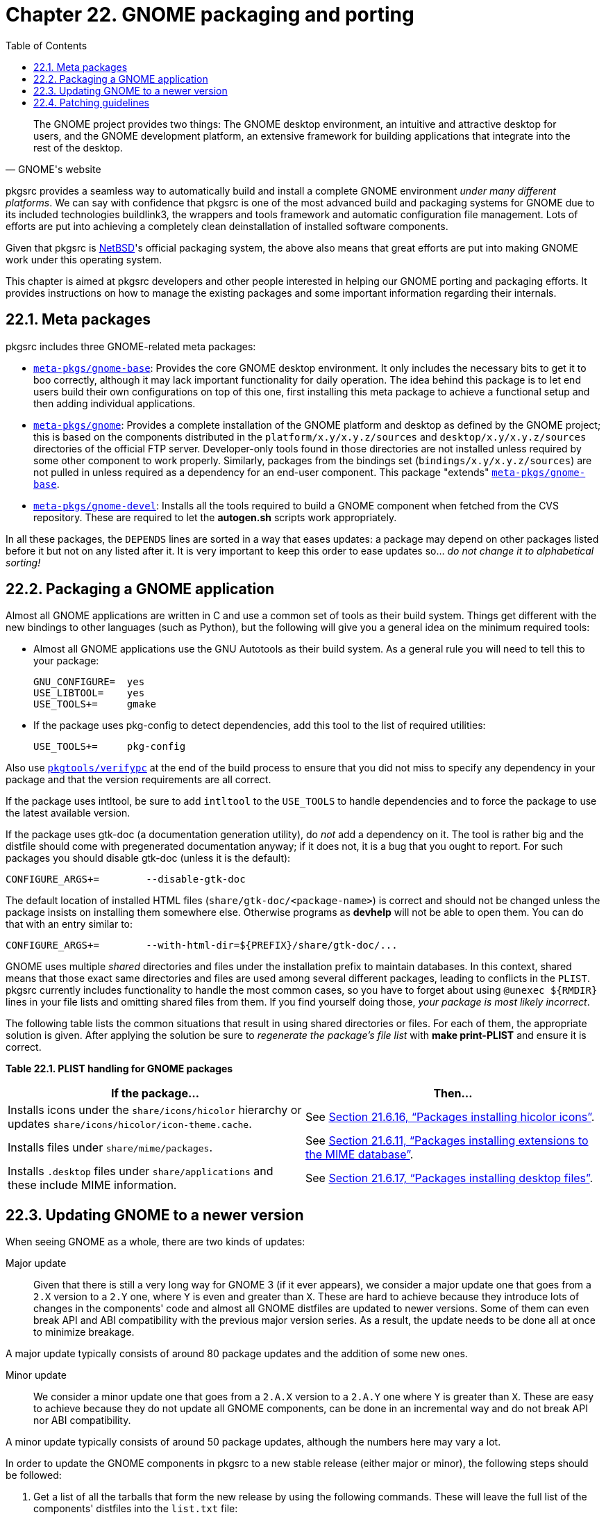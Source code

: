 = Chapter 22. GNOME packaging and porting
:toc:
:toc: left
:toclevels: 4
:docinfo: private

[quote, GNOME's website]
____
The GNOME project provides two things: The GNOME desktop environment, an intuitive and attractive desktop for users, and the GNOME development platform, an extensive framework for building applications that integrate into the rest of the desktop.
____

pkgsrc provides a seamless way to automatically build and install a complete GNOME environment __under many different platforms__. We can say with confidence that pkgsrc is one of the most advanced build and packaging systems for GNOME due to its included technologies buildlink3, the wrappers and tools framework and automatic configuration file management. Lots of efforts are put into achieving a completely clean deinstallation of installed software components.

Given that pkgsrc is https://www.NetBSD.org/[NetBSD]'s official packaging system, the above also means that great efforts are put into making GNOME work under this operating system.

This chapter is aimed at pkgsrc developers and other people interested in helping our GNOME porting and packaging efforts. It provides instructions on how to manage the existing packages and some important information regarding their internals.

== 22.1. Meta packages

pkgsrc includes three GNOME-related meta packages:

* https://cdn.NetBSD.org/pub/pkgsrc/current/pkgsrc/meta-pkgs/gnome-base/index.html[``meta-pkgs/gnome-base``]: Provides the core GNOME desktop environment. It only includes the necessary bits to get it to boo correctly, although it may lack important functionality for daily operation. The idea behind this package is to let end users build their own configurations on top of this one, first installing this meta package to achieve a functional setup and then adding individual applications.

* https://cdn.NetBSD.org/pub/pkgsrc/current/pkgsrc/meta-pkgs/gnome/index.html[``meta-pkgs/gnome``]: Provides a complete installation of the GNOME platform and desktop as defined by the GNOME project; this is based on the components distributed in the ``platform/x.y/x.y.z/sources`` and ``desktop/x.y/x.y.z/sources`` directories of the official FTP server. Developer-only tools found in those directories are not installed unless required by some other component to work properly. Similarly, packages from the bindings set (``bindings/x.y/x.y.z/sources``) are not pulled in unless required as a dependency for an end-user component. This package "extends" https://cdn.NetBSD.org/pub/pkgsrc/current/pkgsrc/meta-pkgs/gnome-base/index.html[``meta-pkgs/gnome-base``].

* https://cdn.NetBSD.org/pub/pkgsrc/current/pkgsrc/meta-pkgs/gnome-devel/index.html[``meta-pkgs/gnome-devel``]: Installs all the tools required to build a GNOME component when fetched from the CVS repository. These are required to let the **autogen.sh** scripts work appropriately.

In all these packages, the ``DEPENDS`` lines are sorted in a way that eases updates: a package may depend on other packages listed before it but not on any listed after it. It is very important to keep this order to ease updates so... __do not change it to alphabetical sorting!__

== 22.2. Packaging a GNOME application

Almost all GNOME applications are written in C and use a common set of tools as their build system. Things get different with the new bindings to other languages (such as Python), but the following will give you a general idea on the minimum required tools:

* Almost all GNOME applications use the GNU Autotools as their build system. As a general rule you will need to tell this to your package:

    GNU_CONFIGURE=  yes
    USE_LIBTOOL=    yes
    USE_TOOLS+=     gmake
    
* If the package uses pkg-config to detect dependencies, add this tool to the list of required utilities:

    USE_TOOLS+=     pkg-config
    
Also use https://cdn.NetBSD.org/pub/pkgsrc/current/pkgsrc/pkgtools/verifypc/index.html[``pkgtools/verifypc``] at the end of the build process to ensure that you did not miss to specify any dependency in your package and that the version requirements are all correct.

If the package uses intltool, be sure to add ``intltool`` to the ``USE_TOOLS`` to handle dependencies and to force the package to use the latest available version.

If the package uses gtk-doc (a documentation generation utility), do __not__ add a dependency on it. The tool is rather big and the distfile should come with pregenerated documentation anyway; if it does not, it is a bug that you ought to report. For such packages you should disable gtk-doc (unless it is the default):

    CONFIGURE_ARGS+=        --disable-gtk-doc
    
The default location of installed HTML files (``share/gtk-doc/<package-name>``) is correct and should not be changed unless the package insists on installing them somewhere else. Otherwise programs as **devhelp** will not be able to open them. You can do that with an entry similar to:

    CONFIGURE_ARGS+=        --with-html-dir=${PREFIX}/share/gtk-doc/...

GNOME uses multiple __shared__ directories and files under the installation prefix to maintain databases. In this context, shared means that those exact same directories and files are used among several different packages, leading to conflicts in the ``PLIST``.  pkgsrc currently includes functionality to handle the most common cases, so you have to forget about using ``@unexec ${RMDIR}`` lines in your file lists and omitting shared files from them.  If you find yourself doing those,
__your package is most likely incorrect__.

The following table lists the common situations that result in using shared directories or files.  For each of them, the appropriate solution is given. After applying the solution be sure to __regenerate the package's file list__ with **make print-PLIST** and ensure it is correct.

**Table 22.1. PLIST handling for GNOME packages**

[options="header"]
|=======================
|If the package...|Then...
|Installs icons under the ``share/icons/hicolor`` hierarchy or updates ``share/icons/hicolor/icon-theme.cache``. |See http://netbsd.org/docs/pkgsrc/fixes.html#hicolor-theme[Section 21.6.16, “Packages installing hicolor icons”].     
|Installs files under ``share/mime/packages``.   |See http://netbsd.org/docs/pkgsrc/fixes.html#mime-database[Section 21.6.11, “Packages installing extensions to the MIME database”].    
|Installs ``.desktop`` files under ``share/applications`` and these include MIME information.   |See http://netbsd.org/docs/pkgsrc/fixes.html#desktop-files[Section 21.6.17, “Packages installing desktop files”].
|=======================

== 22.3. Updating GNOME to a newer version

When seeing GNOME as a whole, there are two kinds of updates:

Major update::

Given that there is still a very long way for GNOME 3 (if it ever appears), we consider a major update one that goes from a ``2.X`` version to a ``2.Y`` one, where ``Y`` is even and greater than ``X``. These are hard to achieve because they introduce lots of changes in the components' code and almost all GNOME distfiles are updated to newer versions. Some of them can even break API and ABI compatibility with the previous major version series. As a result, the update needs to be done all at once to minimize breakage.

A major update typically consists of around 80 package updates and the addition of some new ones.

Minor update::

We consider a minor update one that goes from a ``2.A.X`` version to a ``2.A.Y`` one where ``Y`` is greater than ``X``. These are easy to achieve because they do not update all GNOME components, can be done in an incremental way and do not break API nor ABI compatibility.

A minor update typically consists of around 50 package updates, although the numbers here may vary a lot.

In order to update the GNOME components in pkgsrc to a new stable release (either major or minor), the following steps should be followed:

1. Get a list of all the tarballs that form the new release by using the following commands. These will leave the full list of the components' distfiles into the ``list.txt`` file:

    % echo ls "*.tar.bz2" | \
        ftp -V ftp://ftp.gnome.org/pub/gnome/platform/x.y/x.y.z/sources/ | \
        awk '{ print $9 }' >list.txt
    % echo ls "*.tar.bz2" | \
        ftp -V ftp://ftp.gnome.org/pub/gnome/desktop/x.y/x.y.z/sources/ | \
        awk '{ print $9 }' >>list.txt
        
2. Open each meta package's ``Makefile`` and bump their version to the release you are updating them to. The three meta packages should be always consistent with versioning. Obviously remove any ``PKGREVISION``s that might be in them.


3. For each meta package, update all its ``DEPENDS`` lines to match the latest versions as shown by the above commands. Do __not__ list any newer version (even if found in the FTP) because the meta packages are supposed to list the exact versions that form a specific GNOME release. Exceptions are permitted here if a newer version solves a serious issue in the overall desktop experience; these typically come in the form of a revision bump in pkgsrc, not in newer versions from the developers.

Packages not listed in the ``list.txt`` file should be updated to the latest version available (if found in pkgsrc). This is the case, for example, of the dependencies on the GNU Autotools in the https://cdn.NetBSD.org/pub/pkgsrc/current/pkgsrc/meta-pkgs/gnome-devel/index.html[``meta-pkgs/gnome-devel``] meta package.

4. Generate a patch from the modified meta packages and extract the list of "new" lines. This will provide you an outline on what packages need to be updated in pkgsrc and in what order:

    % cvs diff -u gnome-devel gnome-base gnome | grep '^+D' >todo.txt
    
5. For major desktop updates it is recommended to zap all your
    installed packages and start over from scratch at this point.

6. Now comes the longest step by far: iterate over the contents of ``todo.txt`` and update the packages listed in it in order. For major desktop updates none of these should be committed until the entire set is completed because there are chances of breaking not-yet-updated packages.

7. Once the packages are up to date and working, commit them to the tree one by one with appropriate log messages. At the end, commit the three meta package updates and all the corresponding changes to the ``doc/CHANGES-<YEAR>`` and http://cvsweb.NetBSD.org/bsdweb.cgi/pkgsrc/doc/TODO?rev=HEAD&content-type=text/x-cvsweb-markup[``pkgsrc/doc/TODO``] files.

== 22.4. Patching guidelines

GNOME is a very big component in pkgsrc which approaches 100 packages. Please, it is very important that you always, always, **always** feed back any portability fixes you do to a GNOME package to the mainstream developers (see http://netbsd.org/docs/pkgsrc/components.html#components.patches.feedback[Section 12.3.5, “Feedback to the author”]). This is the only way to get their attention on portability issues and to ensure that future versions can be built out-of-the box on NetBSD. The less custom patches in pkgsrc, the easier further updates are. Those developers in charge of issuing major GNOME updates will be grateful if you do that.

The most common places to report bugs are the https://gitlab.gnome.org/GNOME[GNOME's GitLab] and the https://gitlab.freedesktop.org/explore/groups[freedesktop.org's
GitLab]. Not all components use these to track bugs, but most of them do. Do not be short on your reports: always provide detailed explanations of the current failure, how it can be improved to achieve maximum portability and, if at all possible, provide a patch against the main Git branch. The more verbose you are, the higher chances of your patch being accepted.

Also, please avoid using preprocessor magic to fix portability issues. While the FreeBSD GNOME people are doing a great job in porting GNOME to their operating system, the official GNOME sources are now plagued by conditionals that check for ``__FreeBSD__`` and similar macros. This hurts portability. Please see our patching guidelines (http://netbsd.org/docs/pkgsrc/components.html#components.patches.guidelines[Section 12.3.4, “Patching guidelines”]) for more details.